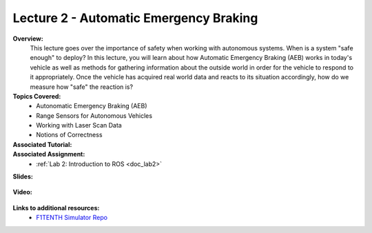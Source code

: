 .. _doc_lecture02:


Lecture 2 - Automatic Emergency Braking
==========================================

**Overview:** 
	This lecture goes over the importance of safety when working with autonomous systems. When is a system "safe enough" to deploy? In this lecture, you will learn about how Automatic Emergency Braking (AEB) works in today's vehicle as well as methods for gathering information about the outside world in order for the vehicle to respond to it appropriately. Once the vehicle has acquired real world data and reacts to its situation accordingly, how do we measure how "safe" the reaction is?

**Topics Covered:**
	-	Autonomatic Emergency Braking (AEB)
	-	Range Sensors for Autonomous Vehicles
	-	Working with Laser Scan Data
	-	Notions of Correctness


**Associated Tutorial:**
	.. toctree::
	   :maxdepth: 1
	   :name: sec-tutorial2

	   tutorial2

**Associated Assignment:** 
	* :ref:`Lab 2: Introduction to ROS <doc_lab2>`

**Slides:**

	.. raw:: html

		<iframe width="700" height="500" src="https://docs.google.com/presentation/d/e/2PACX-1vTKTwmA1KYrfJjxzR5QHm8Q8ov7VQGpIyn8wg3SesP20jm-2Z_p0aykecAd1mXxV4CiyWOeLYSNSb8L/embed?start=false&loop=false&delayms=3000" frameborder="0" width="960" height="569" allowfullscreen="true" mozallowfullscreen="true" webkitallowfullscreen="true"></iframe>

**Video:**

	.. raw:: html

		<iframe width="560" height="315" src="https://www.youtube.com/embed/zkMelEB3-PY" frameborder="0" allow="accelerometer; autoplay; encrypted-media; gyroscope; picture-in-picture" allowfullscreen></iframe>


**Links to additional resources:**
	- `F1TENTH Simulator Repo <https://github.com/f1tenth/f110_ros/tree/master/f110_simulator>`_